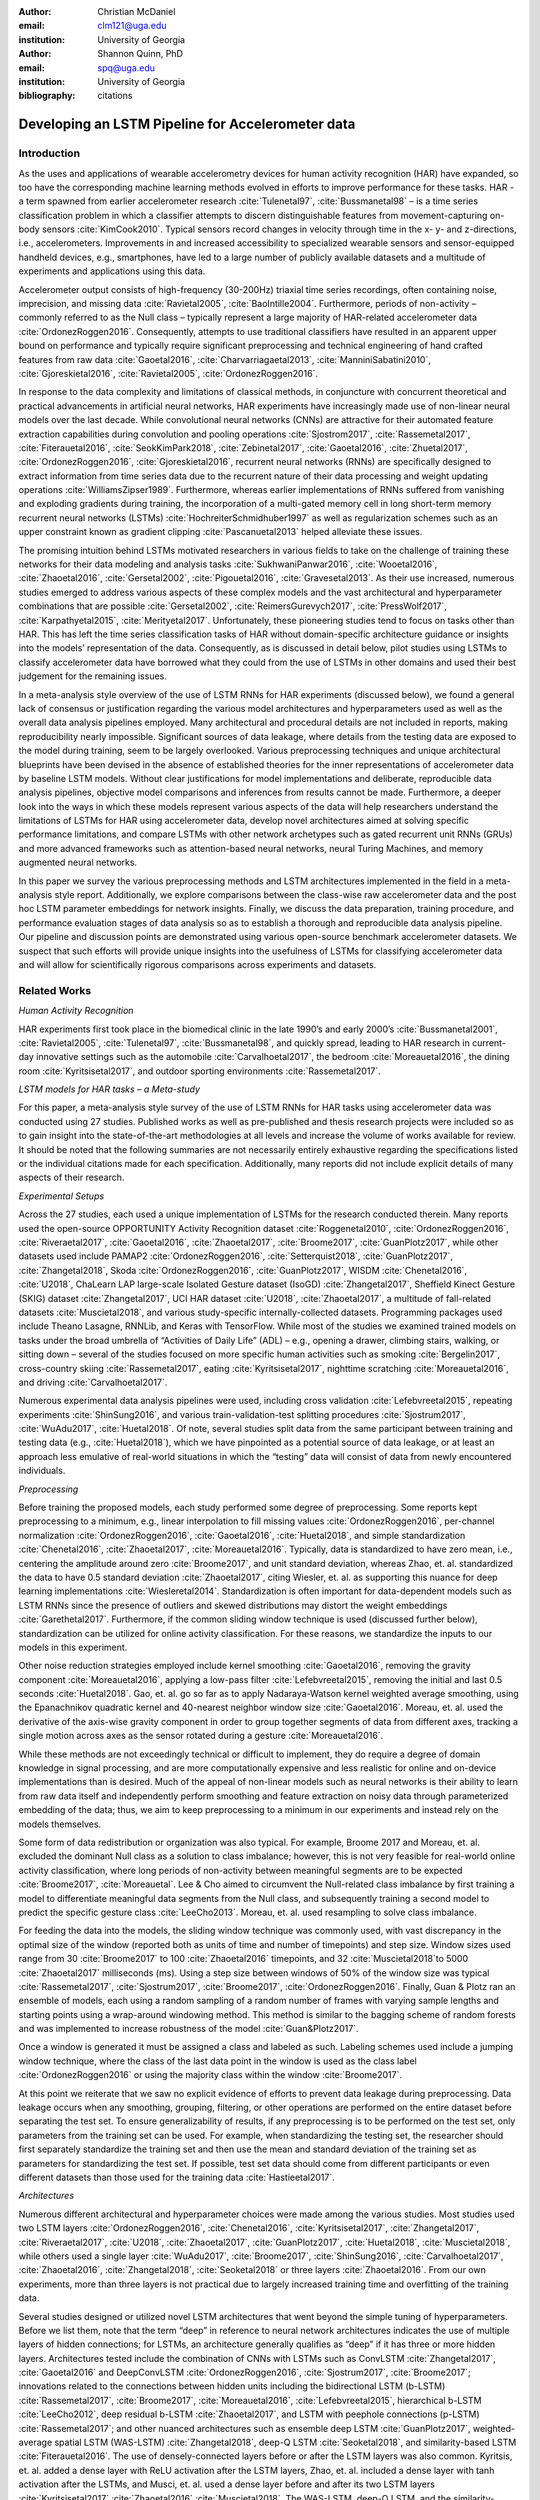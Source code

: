 :author: Christian McDaniel
:email: clm121@uga.edu
:institution: University of Georgia

:author: Shannon Quinn, PhD
:email: spq@uga.edu
:institution: University of Georgia
:bibliography: citations

--------------------------------------------------
Developing an LSTM Pipeline for Accelerometer data
--------------------------------------------------

.. class:: abstract

.. class:: keywords

Introduction
------------

As the uses and applications of wearable accelerometry devices for human activity recognition (HAR) have expanded, so too have the corresponding machine learning methods evolved in efforts to improve performance for these tasks. HAR - a term spawned from earlier accelerometer research :cite:`Tulenetal97`, :cite:`Bussmanetal98` – is a time series classification problem in which a classifier attempts to discern distinguishable features from movement-capturing on-body sensors :cite:`KimCook2010`. Typical sensors record changes in velocity through time in the x- y- and z-directions, i.e., accelerometers.
Improvements in and increased accessibility to specialized wearable sensors and sensor-equipped handheld devices, e.g., smartphones, have led to a large number of publicly available datasets and a multitude of experiments and applications using this data.

Accelerometer output consists of high-frequency (30-200Hz) triaxial time series recordings, often containing noise, imprecision, and missing data :cite:`Ravietal2005`, :cite:`BaoIntille2004`. Furthermore, periods of non-activity – commonly referred to as the Null class – typically represent a large majority of HAR-related accelerometer data :cite:`OrdonezRoggen2016`. Consequently, attempts to use traditional classifiers have resulted in an apparent upper bound on performance and typically require significant preprocessing and technical engineering of hand crafted features from raw data :cite:`Gaoetal2016`, :cite:`Charvarriagaetal2013`, :cite:`ManniniSabatini2010`, :cite:`Gjoreskietal2016`, :cite:`Ravietal2005`, :cite:`OrdonezRoggen2016`.

In response to the data complexity and limitations of classical methods, in conjuncture with concurrent theoretical and practical advancements in artificial neural networks, HAR experiments have increasingly made use of non-linear neural models over the last decade. While convolutional neural networks (CNNs) are attractive for their automated feature extraction capabilities during convolution and pooling operations :cite:`Sjostrom2017`, :cite:`Rassemetal2017`, :cite:`Fiterauetal2016`, :cite:`SeokKimPark2018`, :cite:`Zebinetal2017`, :cite:`Gaoetal2016`, :cite:`Zhuetal2017`, :cite:`OrdonezRoggen2016`, :cite:`Gjoreskietal2016`, recurrent neural networks (RNNs) are specifically designed to extract information from time series data due to the recurrent nature of their data processing and weight updating operations :cite:`WilliamsZipser1989`. Furthermore, whereas earlier implementations of RNNs suffered from vanishing and exploding gradients during training, the incorporation of a multi-gated memory cell in long short-term memory recurrent neural networks (LSTMs) :cite:`HochreiterSchmidhuber1997` as well as regularization schemes such as an upper constraint known as gradient clipping :cite:`Pascanuetal2013` helped alleviate these issues.

The promising intuition behind LSTMs motivated researchers in various fields to take on the challenge of training these networks for their data modeling and analysis tasks :cite:`SukhwaniPanwar2016`, :cite:`Wooetal2016`, :cite:`Zhaoetal2016`, :cite:`Gersetal2002`, :cite:`Pigouetal2016`, :cite:`Gravesetal2013`. As their use increased, numerous studies emerged to address various aspects of these complex models and the vast architectural and hyperparameter combinations that are possible :cite:`Gersetal2002`, :cite:`ReimersGurevych2017`, :cite:`PressWolf2017`, :cite:`Karpathyetal2015`, :cite:`Merityetal2017`. Unfortunately, these pioneering studies tend to focus on tasks other than HAR. This has left the time series classification tasks of HAR without domain-specific architecture guidance or insights into the models’ representation of the data. Consequently, as is discussed in detail below, pilot studies using LSTMs to classify accelerometer data have borrowed what they could from the use of LSTMs in other domains and used their best judgement for the remaining issues.

In a meta-analysis style overview of the use of LSTM RNNs for HAR experiments (discussed below), we found a general lack of consensus or justification regarding the various model architectures and hyperparameters used as well as the overall data analysis pipelines employed. Many architectural and procedural details are not included in reports, making reproducibility nearly impossible. Significant sources of data leakage, where details from the testing data are exposed to the model during training, seem to be largely overlooked. Various preprocessing techniques and unique architectural blueprints have been devised in the absence of established theories for the inner representations of accelerometer data by baseline LSTM models. Without clear justifications for model implementations and deliberate, reproducible data analysis pipelines, objective model comparisons and inferences from results cannot be made. Furthermore, a deeper look into the ways in which these models represent various aspects of the data will help researchers understand the limitations of LSTMs for HAR using accelerometer data, develop novel architectures aimed at solving specific performance limitations, and compare LSTMs with other network archetypes such as gated recurrent unit RNNs (GRUs) and more advanced frameworks such as attention-based neural networks, neural Turing Machines, and memory augmented neural networks.

In this paper we survey the various preprocessing methods and LSTM architectures implemented in the field in a meta-analysis style report. Additionally, we explore comparisons between the class-wise raw accelerometer data and the post hoc LSTM parameter embeddings for network insights. Finally, we discuss the data preparation, training procedure, and performance evaluation stages of data analysis so as to establish a thorough and reproducible data analysis pipeline. Our pipeline and discussion points are demonstrated using various open-source benchmark accelerometer datasets. We suspect that such efforts will provide unique insights into the usefulness of LSTMs for classifying accelerometer data and will allow for scientifically rigorous comparisons across experiments and datasets.

Related Works
-------------

*Human Activity Recognition*

HAR experiments first took place in the biomedical clinic in the late 1990’s and early 2000’s :cite:`Bussmanetal2001`, :cite:`Ravietal2005`, :cite:`Tulenetal97`, :cite:`Bussmanetal98`, and quickly spread, leading to HAR research in current-day innovative settings such as the automobile :cite:`Carvalhoetal2017`, the bedroom :cite:`Moreauetal2016`, the dining room :cite:`Kyritsisetal2017`, and outdoor sporting environments :cite:`Rassemetal2017`.

*LSTM models for HAR tasks – a Meta-study*

For this paper, a meta-analysis style survey of the use of LSTM RNNs for HAR tasks using accelerometer data was conducted using 27 studies. Published works as well as pre-published and thesis research projects were included so as to gain insight into the state-of-the-art methodologies at all levels and increase the volume of works available for review. It should be noted that the following summaries are not necessarily entirely exhaustive regarding the specifications listed or the individual citations made for each specification. Additionally, many reports did not include explicit details of many aspects of their research.

*Experimental Setups*

Across the 27 studies, each used a unique implementation of LSTMs for the research conducted therein. Many reports used the open-source OPPORTUNITY Activity Recognition dataset :cite:`Roggenetal2010`, :cite:`OrdonezRoggen2016`, :cite:`Riveraetal2017`, :cite:`Gaoetal2016`, :cite:`Zhaoetal2017`, :cite:`Broome2017`, :cite:`GuanPlotz2017`, while other datasets used include PAMAP2 :cite:`OrdonezRoggen2016`, :cite:`Setterquist2018`, :cite:`GuanPlotz2017`, :cite:`Zhangetal2018`, Skoda :cite:`OrdonezRoggen2016`, :cite:`GuanPlotz2017`, WISDM :cite:`Chenetal2016`, :cite:`U2018`, ChaLearn LAP large-scale Isolated Gesture dataset (IsoGD) :cite:`Zhangetal2017`, Sheffield Kinect Gesture (SKIG) dataset :cite:`Zhangetal2017`, UCI HAR dataset :cite:`U2018`, :cite:`Zhaoetal2017`, a multitude of fall-related datasets :cite:`Muscietal2018`, and various study-specific internally-collected datasets. Programming packages used include Theano Lasagne, RNNLib, and Keras with TensorFlow. While most of the studies we examined trained models on tasks under the broad umbrella of “Activities of Daily Life” (ADL) – e.g., opening a drawer, climbing stairs, walking, or sitting down – several of the studies focused on more specific human activities such as smoking :cite:`Bergelin2017`, cross-country skiing :cite:`Rassemetal2017`, eating :cite:`Kyritsisetal2017`, nighttime scratching :cite:`Moreauetal2016`, and driving :cite:`Carvalhoetal2017`.

Numerous experimental data analysis pipelines were used, including cross validation :cite:`Lefebvreetal2015`, repeating experiments :cite:`ShinSung2016`, and various train-validation-test splitting procedures :cite:`Sjostrum2017`, :cite:`WuAdu2017`, :cite:`Huetal2018`. Of note, several studies split data from the same participant between training and testing data (e.g., :cite:`Huetal2018`), which we have pinpointed as a potential source of data leakage, or at least an approach less emulative of real-world situations in which the “testing” data will consist of data from newly encountered individuals.

*Preprocessing*

Before training the proposed models, each study performed some degree of preprocessing. Some reports kept preprocessing to a minimum, e.g., linear interpolation to fill missing values :cite:`OrdonezRoggen2016`, per-channel normalization :cite:`OrdonezRoggen2016`, :cite:`Gaoetal2016`, :cite:`Huetal2018`, and simple standardization :cite:`Chenetal2016`, :cite:`Zhaoetal2017`, :cite:`Moreauetal2016`. Typically, data is standardized to have zero mean, i.e., centering the amplitude around zero :cite:`Broome2017`, and unit standard deviation, whereas Zhao, et. al. standardized the data to have 0.5 standard deviation :cite:`Zhaoetal2017`, citing Wiesler, et. al. as supporting this nuance for deep learning implementations :cite:`Wiesleretal2014`. Standardization is often important for data-dependent models such as LSTM RNNs since the presence of outliers and skewed distributions may distort the weight embeddings :cite:`Garethetal2017`. Furthermore, if the common sliding window technique is used (discussed further below), standardization can be utilized for online activity classification. For these reasons, we standardize the inputs to our models in this experiment.

Other noise reduction strategies employed include kernel smoothing :cite:`Gaoetal2016`, removing the gravity component :cite:`Moreauetal2016`, applying a low-pass filter :cite:`Lefebvreetal2015`, removing the initial and last 0.5 seconds :cite:`Huetal2018`. Gao, et. al. go so far as to apply Nadaraya-Watson kernel weighted average smoothing, using the Epanachnikov quadratic kernel and 40-nearest neighbor window size :cite:`Gaoetal2016`. Moreau, et. al. used the derivative of the axis-wise gravity component in order to group together segments of data from different axes, tracking a single motion across axes as the sensor rotated during a gesture :cite:`Moreauetal2016`.

While these methods are not exceedingly technical or difficult to implement, they do require a degree of domain knowledge in signal processing, and are more computationally expensive and less realistic for online and on-device implementations than is desired. Much of the appeal of non-linear models such as neural networks is their ability to learn from raw data itself and independently perform smoothing and feature extraction on noisy data through parameterized embedding of the data; thus, we aim to keep preprocessing to a minimum in our experiments and instead rely on the models themselves.

Some form of data redistribution or organization was also typical. For example, Broome 2017 and Moreau, et. al. excluded the dominant Null class as a solution to class imbalance; however, this is not very feasible for real-world online activity classification, where long periods of non-activity between meaningful segments are to be expected :cite:`Broome2017`, :cite:`Moreauetal`. Lee & Cho aimed to circumvent the Null-related class imbalance by first training a model to differentiate meaningful data segments from the Null class, and subsequently training a second model to predict the specific gesture class :cite:`LeeCho2013`. Moreau, et. al. used resampling to solve class imbalance.

For feeding the data into the models, the sliding window technique was commonly used, with vast discrepancy in the optimal size of the window (reported both as units of time and number of timepoints) and step size. Window sizes used range from 30 :cite:`Broome2017` to 100 :cite:`Zhaoetal2016` timepoints, and 32 :cite:`Muscietal2018`to 5000 :cite:`Zhaoetal2017` milliseconds (ms). Using a step size between windows of 50% of the window size was typical :cite:`Rassemetal2017`, :cite:`Sjostrum2017`, :cite:`Broome2017`, :cite:`OrdonezRoggen2016`. Finally, Guan & Plotz ran an ensemble of models, each using a random sampling of a random number of frames with varying sample lengths and starting points using a wrap-around windowing method. This method is similar to the bagging scheme of random forests and was implemented to increase robustness of the model :cite:`Guan&Plotz2017`.

Once a window is generated it must be assigned a class and labeled as such. Labeling schemes used include a jumping window technique, where the class of the last data point in the window is used as the class label :cite:`OrdonezRoggen2016` or using the majority class within the window :cite:`Broome2017`.

At this point we reiterate that we saw no explicit evidence of efforts to prevent data leakage during preprocessing. Data leakage occurs when any smoothing, grouping, filtering, or other operations are performed on the entire dataset before separating the test set. To ensure generalizability of results, if any preprocessing is to be performed on the test set, only parameters from the training set can be used. For example, when standardizing the testing set, the researcher should first separately standardize the training set and then use the mean and standard deviation of the training set as parameters for standardizing the test set. If possible, test set data should come from different participants or even different datasets than those used for the training data :cite:`Hastieetal2017`.

*Architectures*

Numerous different architectural and hyperparameter choices were made among the various studies. Most studies used two LSTM layers :cite:`OrdonezRoggen2016`, :cite:`Chenetal2016`, :cite:`Kyritsisetal2017`, :cite:`Zhangetal2017`, :cite:`Riveraetal2017`, :cite:`U2018`, :cite:`Zhaoetal2017`, :cite:`GuanPlotz2017`, :cite:`Huetal2018`, :cite:`Muscietal2018`, while others used a single layer :cite:`WuAdu2017`, :cite:`Broome2017`, :cite:`ShinSung2016`, :cite:`Carvalhoetal2017`, :cite:`Zhaoetal2016`, :cite:`Zhangetal2018`, :cite:`Seoketal2018` or three layers :cite:`Zhaoetal2016`. From our own experiments, more than three layers is not practical due to largely increased training time and overfitting of the training data.

Several studies designed or utilized novel LSTM architectures that went beyond the simple tuning of hyperparameters. Before we list them, note that the term “deep” in reference to neural network architectures indicates the use of multiple layers of hidden connections; for LSTMs, an architecture generally qualifies as “deep” if it has three or more hidden layers. Architectures tested include the combination of CNNs with LSTMs such as ConvLSTM :cite:`Zhangetal2017`, :cite:`Gaoetal2016` and DeepConvLSTM :cite:`OrdonezRoggen2016`, :cite:`Sjostrum2017`, :cite:`Broome2017`; innovations related to the connections between hidden units including the bidirectional LSTM (b-LSTM) :cite:`Rassemetal2017`, :cite:`Broome2017`, :cite:`Moreauetal2016`, :cite:`Lefebvreetal2015`, hierarchical b-LSTM :cite:`LeeCho2012`, deep residual b-LSTM :cite:`Zhaoetal2017`, and LSTM with peephole connections (p-LSTM) :cite:`Rassemetal2017`; and other nuanced architectures such as ensemble deep LSTM :cite:`GuanPlotz2017`, weighted-average spatial LSTM (WAS-LSTM) :cite:`Zhangetal2018`, deep-Q LSTM :cite:`Seoketal2018`, and similarity-based LSTM :cite:`Fiterauetal2016`. The use of densely-connected layers before or after the LSTM layers was also common. Kyritsis, et. al. added a dense layer with ReLU activation after the LSTM layers, Zhao, et. al. included a dense layer with tanh activation after the LSTMs, and Musci, et. al. used a dense layer before and after its two LSTM layers :cite:`Kyritsisetal2017` :cite:`Zhaoetal2016` :cite:`Muscietal2018`. The WAS-LSTM, deep-Q LSTM, and the similarity-based LSTM used a combination of dense and LSTM hidden layers.

Once the number of layers is determined, the number of units per LSTM layer must be set. The number of units per layer specified by various studies range from 3 :cite:`Moreauetal2016` to 512 :cite:`Setterquist2018`. Several studies used different numbers of units for different circumstances – e.g., three units per layer for unilateral movement (one arm) and four units per layer for bilateral movement (both arms) :cite:`Moreauetal2016` or 28 units per layer for the UCI HAR dataset (lower dimensionality) versus 128 units per layer for the Opportunity dataset :cite:`Zhaoetal2017`. Others used different numbers of units for different layers of the same model – e.g., 14-14-21 for a 3-layer model :cite:`Zhaoetal2016`.

Many studies tested multiple options for the number of units per layer, exemplifying a theme throughout the studies: hyperparameter ranges or sets were used by specific studies that largely or entirely do not overlap with the ranges or sets used by other studies. For example, Carvalho, et. al. assessed the performance of models with two, five, or ten units per layer, Rassem, et. al. constructed models with 25, 35, or 50 units per layer, and Setterquist 2018 searched from 8-512 units per layer :cite:`Carvalhoetal2017` :cite:`Rassemetal2017` :cite:`Setterquist2018`.

Almost all of the reports used the tanh activation function for their LSTM cell outputs as this is the activation function used the original paper :cite:`HochreiterSchmidhuber1997`, but others used include ReLU :cite:`Zhaoetal2017` :cite:`Huetal2018` and sigmoid :cite:`Zhangetal2018`.

*Training*

Once a model architecture is specified, it must be trained and the weights must be updated through a back propagation technique developed specifically for recurrent neural networks known as back-propagation through time (BPTT). Weights are often initialized using specific strategies, for example random orthogonal initialization :cite:`OrdonezRoggen2016`, :cite:`Sjostrum2017`, fixed random seed :cite:`Setterquist2018`, the Glorot uniform initialization :cite:`Broome2017`, random uniform initialization within [-1, 1] :cite:`Moreauetal2016`, or using a random normal distribution :cite:`Huetal2018`. Reimers&ReimersGurevych2017 emphasize the importance of weight initialization for model performance in their survey of the importance of hyperparameter tuning for using LSTMs with sequence labeling :cite:`ReimersGurevych2017`. This finding in a domain similar but not equal to HAR using accelerometer data highlights the importance of thorough comparisons of various architectures in this domain. Training may occur using all the input data at once, or in mini-batches of windowed examples. Batch sizes reported range from 32 :cite:`Riveraetal2017` :cite:`Setterquist2018` to 450 :cite:`Bergelin2017`.

To calculate the amount of change needed for each training epoch, different loss functions are used. Categorical cross-entropy is the most widely used method :cite:`OrdonezRoggen2016` :cite:`Chenetal2016` :cite:`Sjostrum2017` :cite:`Kyritsisetal2017` :cite:`Setterquist2018` :cite:`Broome2017` :cite:`Huetal2018` :cite:`Zhangetal2018`, but F1 score loss :cite:`GuanPlotz2017`, mean squared error (MSE) :cite:`Carvalhoetal2017`, and mean absolute error and root MSE :cite:`Zhaoetal2016` were also used with varying degrees of success. During back propagation, various updating rules – e.g. RMSProp :cite:`OrdonezRoggen2016`, :cite:`Setterquist2018`, :cite:`Broome2017`, Adam :cite:`Kyritsisetal2017`, :cite:`Broome2017`, :cite:`Huetal2018`, :cite:`Zhangetal2018`, and Adagrad :cite:`ShinSung2016` – and learning rates – 10^-7 :cite:`ShinSung2016`, 10^-4 :cite:`Sjostrum2017`, :cite:`GuanPlotz2017`, 2e-4 :cite:`Moreauetal2016`, 5e-4 :cite:`Lefebvreetal2015`, and 10^-2 :cite:`OrdonezRoggen2016` are used.

Regularization techniques are often employed to stabilize the weight update process and avoid the problem of exploding gradients (LSTMs are not susceptible to vanishing gradients :cite:`HochreiterSchmidhuber1997`. Regularization techniques employed include weight decay of 0.9 :cite:`OrdonezRoggen2016,Sjostrum2017`; update momentum of 0.9 :cite:`Moreauetal2016`, 0.2 :cite:`Lefebvreetal2015`, or the Nesterov implementation :cite:`ShinSung2016`; dropout (forgetting the output from a proportion of units, e.g., 0.5 :cite:`OrdonezRoggen2016,Sjostrum2017` or 0.7 :cite:`Zhaoetal2016`) between various layers; batch normalization :cite:`Zhaoetal2017`; or gradient clipping using the norm :cite:`Zhaoetal2017`, :cite:`Huetal2018`, :cite:`Zhangetal2018`. Broome 2017 chose to use the stateful configuration for its baseline LSTM :cite:`Broome2017`. In this configuration, unit memory cell weights are maintained between each training example instead of resetting them to zero after each forward pass.

Finally, models are trained for a given number of iterations, i.e., epochs. The number of epochs specified ranged from 100 :cite:`Broome2017` to 10,000 :cite:`Huetal2018`. Many studies chose to use early stopping, which stops training once performance on the validation set has slowed or halted. This prevents overfitting, which occurs when the model learns to represent irreproducible error in the training data :cite:`Garethetal2017`. Various patience schemes, specifying how many epochs the model should allow with no improvement above a given threshold, were chosen.

*Performance measures*

Once the model has been trained, it is given a set of examples it has not seen yet and makes predictions on the target class that each example belongs to. Various performance measures are used to assess the performance of the model on this test set. The measures used include the F1 score - used by most :cite:`OrdonezRoggen2016` :cite:`Broome2017` :cite:`Gaoetal2016` :cite:`Zhaoetal2017` :cite:`Broome2017`, classification error :cite:`Rassemetal2017`, accuracy :cite:`Sjostrum2017` :cite:`Setterquist2018`, and ROC :cite:`Moreauetal2016` :cite:`Huetal2018`. The use of different performance measures makes comparisons across studies difficult.

As this meta-analysis style overview has shown, there are many different model constructions being employed for HAR tasks. The lack of clear understanding for how the LSTM layers are representing this specific data and which hyperparameter choices may be better for specific problems within the field has motivated the current study.

Experimental Setup
------------------

*Datasets*

Many studies use the high-dimensional data from inertial sensors, which supplement accelerometer measurements with axis-wise rotation information via gyroscopes and axis-wise changes in the surrounding magnetic field via magnetometers. However, accelerometer data is ubiquitous in this field and the decreased feature space has the benefits of illuminating the robustness of classification methods used in addition to lower computational complexity, making on-line and on-device classifications more feasible. As such, this report mainly focuses on the use of triaxial accelerometer data.

We used two datasets for our experiments, both of which are publicly available via the University of California at Irvine (UCI) online Machine Learning Repository. The datasets we used include the Public Dataset of Accelerometer Data for Human Motion Primitives Detection (HMP Dataset) from Bruno, et. al. :cite:`Brunoetal2012` and the Human Activity Recognition Using Smartphones Data Set (HAR Dataset) from Anguita, et. al. :cite:`Anguitaetal2013`.

*HMP Dataset*
The classes of activities included in the HMP dataset include brushing teeth, combing hair, climbing stairs, descending stairs, pouring out a glass of water, drinking from a glass, eating meat, getting out of a bed, laying down onto a bed, sitting down into a chair, standing up from a chair, using a telephone, and walking. The data consists of triaxial accelerometer data recorded at 32Hz from a device worn on the wrist. The study includes data from 16 volunteers and exhibits imbalanced proportions between classes. The data is provided on the UCI MLR website as such: each activity class has its own folder, within each of which is an individual folder for each trial recorded for that activity. Inside each trial folder is triaxial accelerometer data, axes represented as columns, scaled from 0 to 63.

*HAR Dataset*
Classes included in the HAR dataset consist of walking, climbing stairs, descending stairs, sitting, standing and laying down. This dataset was collected from built-in accelerometers and gyroscopes in smartphones worn on the waists of participants. The collectors of this data manually extracted over 500 features from the raw data. For this study, we focus only on the raw accelerometer data itself.

A degree of preprocessing was applied to the raw signals themselves. The accelerometer data was recorded at 50Hz and was preprocessed to remove noise by applying a third order low pass Butterworth filter with corner frequecy of 20Hz and a median filter. The cleaned data were then separated into body motion and gravity components via a second application of a low pass Butterworth filter with 0.3Hz cuttoff. A sliding window was applied to the data using a window size of 2.56 seconds (128 time points) and a 50% stride. The data for both the total accelerometer signals and the body-movement only (gravity component removed) signals are provided separately, with each the data from each axis (x, y, and z) contained in a separate file. Each axis-specific file contained the data for all 30 participants and all activity classes in 128-time point (128-column) rows. The participant number and activity label corresponding to each row were contained within separate files. Finally, the data and corresponding subject and label information were split into training (70%) and testing (30%) folders.

*Preprocessing*

Preprocessing was kept to a minimum. Before any scaling or windowing was performed, the data needed to be formatted in a useful way. Both datasets were formatted to follow the same hierarchy, explained as follows. Each time point consists of the accelerometer values along the x-, y-, and z-axes as a 3-dimensional array. Subsequent time points are binned using a fixed-length sliding window with stride length equal to 50% of the window length. The participant to which each record belongs is kept track of so that no single participant is included in both training and testing sets. After splitting into training and testing sets, the windows are shuffled to allow prevent search-space localization during back propagation. For HMP dataset, this process was relatively straight-forward. For the HAR dataset, we first combined combined every other window of data to retrieve the contiguous time series. We then combined each axis-specific time series to form the desired triaxial data format, and subsequently grouped each time series by participant before splitting into training and test data.

Following this formatting procedure, the participant-wise datasets were shuffled and split into training (80%) and testing (20%) sets. We then fit the standardization parameters (i.e., mean and standard deviation) to the training data and used these parameters to standardize the training and testing sets, thus preventing leaking any summary information about the data to the test set. Finally, a sliding window was applied and the data was ready to feed into the LSTM neural network.

*Training*
This experiment was broken up into two different sections. The first section consisted of hyperparameter optimization. In the past, we have used randomized grid search methods for tuning neural network hyperparameters. However, due to the vastness of the search space, it is difficult to assess even 10% of the possible architectures in a reasonable amount of time and computing power. Thus, for this experiment we turned to heuristic-based searches. We used a tree-structured Parzen estimator (TPE) to aid in exploring the hyperparameter search space more efficiently. TPE utilizes sequential model-based optimization (SMBO) and works by iteratively re-configuring initially uniform distributions of parameter settings into weighted distributions that reflect observed higher performances in specific areas of each setting :cite:`Bergstraetal2011`.

The ranges of hyperparameters were devised to include all ranges explored by the various reports reviewed in the above section of this paper, as well as any other well-defined range or setting used in the field. The hyperparameters tested are as follows.

Due to constraints in the Python package used for hyperparameter optimization (i.e., hyperas from hyperopt), the window size, stride length and number of layers were optimized on the highest performing combination of all other hyperparameters. Thus, for initial optimization, data was partitioned using a window size of 128 with 50% stride length and fed into a 2-layer LSTM network. For each layer of this network, the hyperparameter ranges can be summarized as follows:

.. code-block:: python

  LSTM(units={{choice(numpy.arange(2,512))}},\
        activation={{choice(['softmax', 'tanh', 'sigmoid', 'relu', 'linear'])}},\
        recurrent_activation={{choice(['tanh', 'hard_sigmoid', 'sigmoid', 'relu', 'linear'])}},\
        use_bias={{choice([True, False])}},\
        kernel_initializer={{choice(['zeros', 'ones', RandomNormal(), RandomUniform(minval=-1, maxval=1), Constant(value=0.1), 'orthogonal', 'lecun_normal', 'glorot_uniform'])}},\
        recurrent_initializer={{choice(['zeros', 'ones', RandomNormal(), RandomUniform(minval=-1, maxval=1), Constant(value=0.1), 'orthogonal', 'lecun_normal', 'glorot_uniform'])}},\
        unit_forget_bias=True,\
        kernel_regularizer={{choice([None,'l2', 'l1'])}},\
        recurrent_regularizer={{choice([None,'l2', 'l1'])}},\
        bias_regularizer={{choice([None,'l2', 'l1'])}},\
        activity_regularizer={{choice([None,'l2', 'l1'])}},\
        dropout={{uniform(0, 1)}},\
        recurrent_dropout={{uniform(0, 1)}})


Units per layer: [2,512]; cell output/recurrent activation function: [tanh, sigmoid, hard sigmoid, ReLU, linear]; the use of a bias term at each layer: True/False; hidden unit/recurrent component matrix weight initialization: [constant: [0, 0.1, 1], distribution: [random normal, random uniform, orthogonal, Lecun normal, Glorot uniform]];



*Performance Measures*
-      F1

*Model Exploration*
-      Visualize the weight embeddings and find patterns with specific classes (activities)

Results
-------

Discussion/Future Work
----------------------

Conclusion
----------
